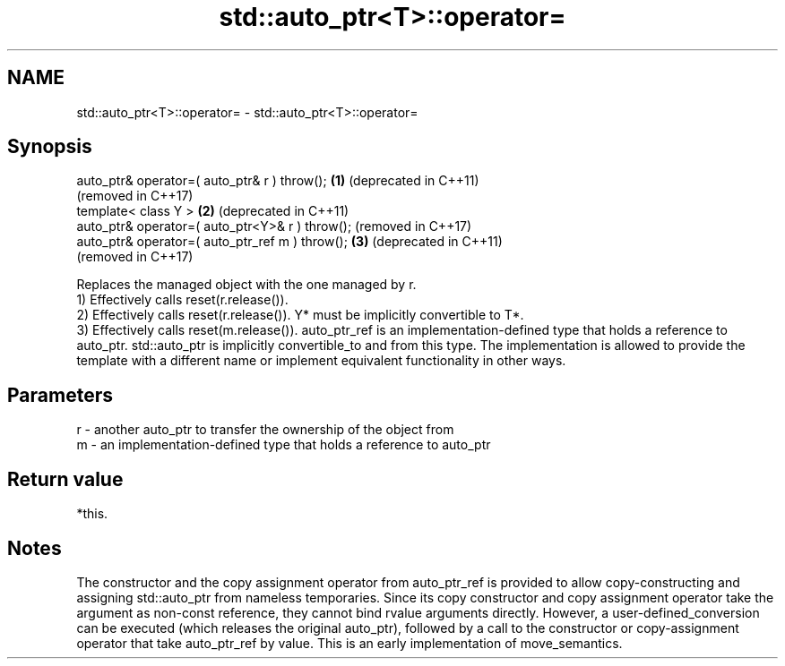 .TH std::auto_ptr<T>::operator= 3 "2020.03.24" "http://cppreference.com" "C++ Standard Libary"
.SH NAME
std::auto_ptr<T>::operator= \- std::auto_ptr<T>::operator=

.SH Synopsis

  auto_ptr& operator=( auto_ptr& r ) throw();    \fB(1)\fP (deprecated in C++11)
                                                     (removed in C++17)
  template< class Y >                            \fB(2)\fP (deprecated in C++11)
  auto_ptr& operator=( auto_ptr<Y>& r ) throw();     (removed in C++17)
  auto_ptr& operator=( auto_ptr_ref m ) throw(); \fB(3)\fP (deprecated in C++11)
                                                     (removed in C++17)

  Replaces the managed object with the one managed by r.
  1) Effectively calls reset(r.release()).
  2) Effectively calls reset(r.release()). Y* must be implicitly convertible to T*.
  3) Effectively calls reset(m.release()). auto_ptr_ref is an implementation-defined type that holds a reference to auto_ptr. std::auto_ptr is implicitly convertible_to and from this type. The implementation is allowed to provide the template with a different name or implement equivalent functionality in other ways.

.SH Parameters


  r - another auto_ptr to transfer the ownership of the object from
  m - an implementation-defined type that holds a reference to auto_ptr


.SH Return value

  *this.

.SH Notes

  The constructor and the copy assignment operator from auto_ptr_ref is provided to allow copy-constructing and assigning std::auto_ptr from nameless temporaries. Since its copy constructor and copy assignment operator take the argument as non-const reference, they cannot bind rvalue arguments directly. However, a user-defined_conversion can be executed (which releases the original auto_ptr), followed by a call to the constructor or copy-assignment operator that take auto_ptr_ref by value. This is an early implementation of move_semantics.



